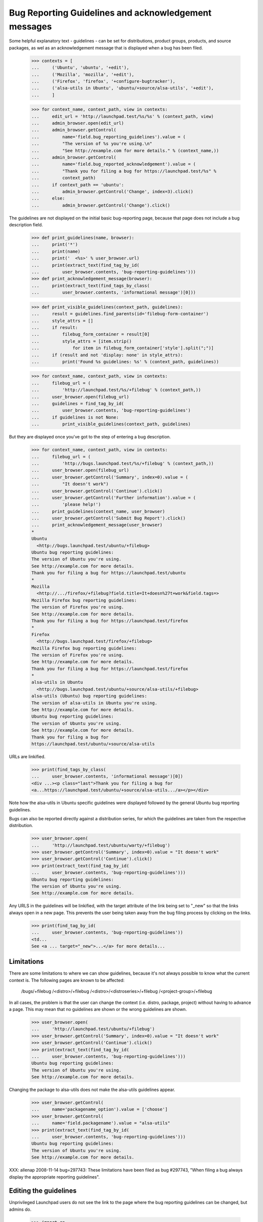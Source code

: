 Bug Reporting Guidelines and acknowledgement messages
=====================================================

Some helpful explanatory text - guidelines - can be set for
distributions, product groups, products, and source packages, as wel
as an acknowledgement message that is displayed when a bug has been
filed.

    >>> contexts = [
    ...     ('Ubuntu', 'ubuntu', '+edit'),
    ...     ('Mozilla', 'mozilla', '+edit'),
    ...     ('Firefox', 'firefox', '+configure-bugtracker'),
    ...     ('alsa-utils in Ubuntu', 'ubuntu/+source/alsa-utils', '+edit'),
    ...     ]

    >>> for context_name, context_path, view in contexts:
    ...     edit_url = 'http://launchpad.test/%s/%s' % (context_path, view)
    ...     admin_browser.open(edit_url)
    ...     admin_browser.getControl(
    ...         name='field.bug_reporting_guidelines').value = (
    ...         "The version of %s you're using.\n"
    ...         "See http://example.com for more details." % (context_name,))
    ...     admin_browser.getControl(
    ...         name='field.bug_reported_acknowledgement').value = (
    ...         "Thank you for filing a bug for https://launchpad.test/%s" %
    ...         context_path)
    ...     if context_path == 'ubuntu':
    ...         admin_browser.getControl('Change', index=3).click()
    ...     else:
    ...         admin_browser.getControl('Change').click()

The guidelines are not displayed on the initial basic bug-reporting
page, because that page does not include a bug description field.

    >>> def print_guidelines(name, browser):
    ...     print('*')
    ...     print(name)
    ...     print('  <%s>' % user_browser.url)
    ...     print(extract_text(find_tag_by_id(
    ...         user_browser.contents, 'bug-reporting-guidelines')))
    >>> def print_acknowledgement_message(browser):
    ...     print(extract_text(find_tags_by_class(
    ...         user_browser.contents, 'informational message')[0]))

    >>> def print_visible_guidelines(context_path, guidelines):
    ...     result = guidelines.find_parents(id='filebug-form-container')
    ...     style_attrs = []
    ...     if result:
    ...         filebug_form_container = result[0]
    ...         style_attrs = [item.strip()
    ...             for item in filebug_form_container['style'].split(";")]
    ...     if (result and not 'display: none' in style_attrs):
    ...         print('Found %s guidelines: %s' % (context_path, guidelines))

    >>> for context_name, context_path, view in contexts:
    ...     filebug_url = (
    ...         'http://launchpad.test/%s/+filebug' % (context_path,))
    ...     user_browser.open(filebug_url)
    ...     guidelines = find_tag_by_id(
    ...         user_browser.contents, 'bug-reporting-guidelines')
    ...     if guidelines is not None:
    ...         print_visible_guidelines(context_path, guidelines)

But they are displayed once you've got to the step of entering a bug
description.

    >>> for context_name, context_path, view in contexts:
    ...     filebug_url = (
    ...         'http://bugs.launchpad.test/%s/+filebug' % (context_path,))
    ...     user_browser.open(filebug_url)
    ...     user_browser.getControl('Summary', index=0).value = (
    ...         "It doesn't work")
    ...     user_browser.getControl('Continue').click()
    ...     user_browser.getControl('Further information').value = (
    ...         'please help!')
    ...     print_guidelines(context_name, user_browser)
    ...     user_browser.getControl('Submit Bug Report').click()
    ...     print_acknowledgement_message(user_browser)
    *
    Ubuntu
      <http://bugs.launchpad.test/ubuntu/+filebug>
    Ubuntu bug reporting guidelines:
    The version of Ubuntu you're using.
    See http://example.com for more details.
    Thank you for filing a bug for https://launchpad.test/ubuntu
    *
    Mozilla
      <http://.../firefox/+filebug?field.title=It+doesn%27t+work&field.tags=>
    Mozilla Firefox bug reporting guidelines:
    The version of Firefox you're using.
    See http://example.com for more details.
    Thank you for filing a bug for https://launchpad.test/firefox
    *
    Firefox
      <http://bugs.launchpad.test/firefox/+filebug>
    Mozilla Firefox bug reporting guidelines:
    The version of Firefox you're using.
    See http://example.com for more details.
    Thank you for filing a bug for https://launchpad.test/firefox
    *
    alsa-utils in Ubuntu
      <http://bugs.launchpad.test/ubuntu/+source/alsa-utils/+filebug>
    alsa-utils (Ubuntu) bug reporting guidelines:
    The version of alsa-utils in Ubuntu you're using.
    See http://example.com for more details.
    Ubuntu bug reporting guidelines:
    The version of Ubuntu you're using.
    See http://example.com for more details.
    Thank you for filing a bug for
    https://launchpad.test/ubuntu/+source/alsa-utils

URLs are linkified.

    >>> print(find_tags_by_class(
    ...     user_browser.contents, 'informational message')[0])
    <div ...><p class="last">Thank you for filing a bug for
    <a...https://launchpad.test/ubuntu/+source/alsa-utils.../a></p></div>

Note how the alsa-utils in Ubuntu specific guidelines were displayed
followed by the general Ubuntu bug reporting guidelines.

Bugs can also be reported directly against a distribution series, for
which the guidelines are taken from the respective distribution.

    >>> user_browser.open(
    ...     'http://launchpad.test/ubuntu/warty/+filebug')
    >>> user_browser.getControl('Summary', index=0).value = "It doesn't work"
    >>> user_browser.getControl('Continue').click()
    >>> print(extract_text(find_tag_by_id(
    ...     user_browser.contents, 'bug-reporting-guidelines')))
    Ubuntu bug reporting guidelines:
    The version of Ubuntu you're using.
    See http://example.com for more details.

Any URLS in the guidelines will be linkified, with the target attribute
of the link being set to "_new" so that the links always open in a new
page. This prevents the user being taken away from the bug filing
process by clicking on the links.

    >>> print(find_tag_by_id(
    ...     user_browser.contents, 'bug-reporting-guidelines'))
    <td...
    See <a ... target="_new">...</a> for more details...


Limitations
-----------

There are some limitations to where we can show guidelines, because
it's not always possible to know what the current context is. The
following pages are known to be affected:

    /bugs/+filebug
    /<distro>/+filebug
    /<distro>/<distroseries>/+filebug
    /<project-group>/+filebug

In all cases, the problem is that the user can change the context
(i.e. distro, package, project) without having to advance a page. This
may mean that no guidelines are shown or the wrong guidelines are
shown.

    >>> user_browser.open(
    ...     'http://launchpad.test/ubuntu/+filebug')
    >>> user_browser.getControl('Summary', index=0).value = "It doesn't work"
    >>> user_browser.getControl('Continue').click()
    >>> print(extract_text(find_tag_by_id(
    ...     user_browser.contents, 'bug-reporting-guidelines')))
    Ubuntu bug reporting guidelines:
    The version of Ubuntu you're using.
    See http://example.com for more details.

Changing the package to alsa-utils does not make the alsa-utils
guidelines appear.

    >>> user_browser.getControl(
    ...     name='packagename_option').value = ['choose']
    >>> user_browser.getControl(
    ...     name='field.packagename').value = "alsa-utils"
    >>> print(extract_text(find_tag_by_id(
    ...     user_browser.contents, 'bug-reporting-guidelines')))
    Ubuntu bug reporting guidelines:
    The version of Ubuntu you're using.
    See http://example.com for more details.

XXX: allenap 2008-11-14 bug=297743: These limitations have been filed
as bug #297743, "When filing a bug always display the appropriate
reporting guidelines".


Editing the guidelines
----------------------

Unprivileged Launchpad users do not see the link to the page where the
bug reporting guidelines can be changed, but admins do.

    >>> import re
    >>> import sys

    >>> def extract_text_from_link(link):
    ...     pass

    >>> edit_url_re = re.compile('.*/\+edit$')
    >>> for context_name, context_path, view in contexts:
    ...     overview_url = 'http://launchpad.test/%s' % (context_path,)
    ...     print('* ' + context_name)
    ...     print('  - User:', end=' ')
    ...     user_browser.open(overview_url)
    ...     try:
    ...         user_browser.getLink(url=edit_url_re)
    ...     except Exception:
    ...         print(sys.exc_info()[0].__name__)
    ...     print('  - Admin:', end=' ')
    ...     admin_browser.open(overview_url)
    ...     print(bool(admin_browser.getLink(url=edit_url_re)))
    * Ubuntu
      - User: LinkNotFoundError
      - Admin: True
    * Mozilla
      - User: LinkNotFoundError
      - Admin: True
    * Firefox
      - User: LinkNotFoundError
      - Admin: True
    * alsa-utils in Ubuntu
      - User: LinkNotFoundError
      - Admin: True

Unprivileged cannot access the page for changing bug reporting
guidelines.

    >>> for context_name, context_path, view in contexts:
    ...     edit_url = 'http://launchpad.test/%s/%s' % (context_path, view)
    ...     print('* ' + context_name)
    ...     try:
    ...         user_browser.open(edit_url)
    ...     except Exception:
    ...         print(sys.exc_info()[0].__name__)
    * Ubuntu
      Unauthorized
    * Mozilla
      Unauthorized
    * Firefox
      Unauthorized
    * alsa-utils in Ubuntu
      Unauthorized
